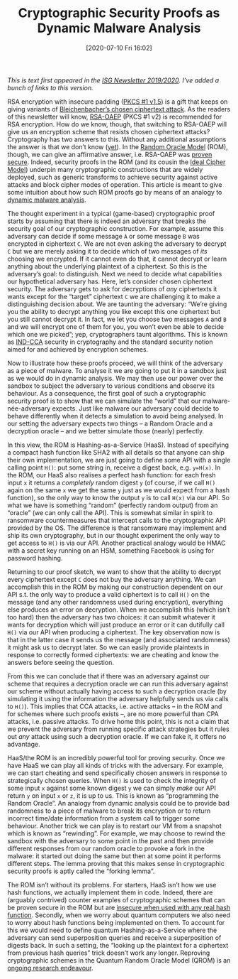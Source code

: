 #+TITLE: Cryptographic Security Proofs as Dynamic Malware Analysis
#+BLOG: martinralbrecht
#+POSTID: 1839
#+DATE: [2020-07-10 Fri 16:02]
#+OPTIONS: toc:nil num:nil todo:nil pri:nil tags:nil ^:nil
#+CATEGORY: cryptography
#+TAGS: random oracle model, cryptography, provable security, malware analysis, 
#+DESCRIPTION:

/This is text first appeared in the [[https://royalholloway.ac.uk/media/13586/isg-newsletter-2019-20.pdf][ISG Newsletter 2019/2020]]. I’ve added a bunch of links to this version./

RSA encryption with insecure padding ([[https://en.wikipedia.org/wiki/PKCS_1][PKCS #1 v1.5]]) is a gift that keeps on giving variants of [[http://archiv.infsec.ethz.ch/education/fs08/secsem/bleichenbacher98.pdf][Bleichenbacher’s chosen ciphertext attack]]. As the readers of this newsletter will know, [[https://en.wikipedia.org/wiki/Optimal_asymmetric_encryption_padding][RSA-OAEP]] (PKCS #1 v2) is recommended for RSA encryption. How do we know, though, that switching to RSA-OAEP will give us an encryption scheme that resists chosen ciphertext attacks? Cryptography has two answers to this. Without any additional assumptions the answer is that we don’t know ([[https://ia.cr/2018/1170][yet]]). In the [[https://blog.cryptographyengineering.com/2011/09/29/what-is-random-oracle-model-and-why-3/][Random Oracle Model]] (ROM), though, we can give an affirmative answer, i.e. RSA-OAEP was [[https://www.iacr.org/archive/crypto2001/21390259.pdf][proven secure]]. Indeed, security proofs in the ROM (and its cousin the [[https://ia.cr/2005/210][Ideal Cipher Model]]) underpin many cryptographic constructions that are widely deployed, such as generic transforms to achieve security against active attacks and block cipher modes of operation. This article is meant to give some intuition about how such ROM proofs go by means of an analogy to [[https://link.springer.com/referenceworkentry/10.1007%2F978-1-4419-5906-5_846][dynamic malware analysis]].

#+HTML:<!--more-->

The thought experiment in a typical (game-based) cryptographic proof starts by assuming that there is indeed an adversary that breaks the security goal of our cryptographic construction. For example, assume this adversary can decide if some message ~A~ or some message ~B~ was encrypted in ciphertext ~C~. We are not even asking the adversary to decrypt ~C~ but we are merely asking it to decide which of two messages of /its/ choosing we encrypted. If it cannot even do that, it cannot decrypt or learn anything about the underlying plaintext of a ciphertext. So this is the adversary’s goal: to distinguish. Next we need to decide what capabilities our hypothetical adversary has. Here, let’s consider chosen ciphertext security. The adversary gets to ask for decryptions of /any/ ciphertexts it wants except for the “target” ciphertext ~C~ we are challenging it to make a distinguishing decision about. We are taunting the adversary: “We’re giving you the ability to decrypt anything you like except this one ciphertext but you still cannot decrypt it. In fact, we let you choose two messages ~A~ and ~B~ and we will encrypt one of them for you, you won’t even be able to decide which one we picked”; yep, cryptographers taunt algorithms. This is known as [[https://en.wikipedia.org/wiki/Ciphertext_indistinguishability][IND-CCA]] security in cryptography and the standard security notion aimed for and achieved by encryption schemes.

Now to illustrate how these proofs proceed, we will think of the adversary as a piece of malware. To analyse it we are going to put it in a sandbox just as we would do in dynamic analysis. We may then use our power over the sandbox to subject the adversary to various conditions and observe its behaviour. As a consequence, the first goal of such a cryptographic security proof is to show that we can simulate the “world” that our malware-née-adversary expects. Just like malware our adversary could decide to behave differently when it detects a simulation to avoid being analysed. In our setting the adversary expects two things – a Random Oracle and a decryption oracle – and we better simulate those (nearly) perfectly.

In this view, the ROM is Hashing-as-a-Service (HaaS). Instead of specifying a compact hash function like SHA2 with all details so that anyone can ship their own implementation, we are just going to define some API with a single calling point ~H()~: put some string in, receive a digest back, e.g. ~y=H(x)~. In the ROM, our HaaS also realises a perfect hash function: for each fresh input ~x~ it returns a /completely/ random digest ~y~ (of course, if we call ~H()~ again on the same ~x~ we get the same ~y~ just as we would expect from a hash function), so the only way to know the output ~y~ is to call ~H(x)~ via our API. So what we have is something “random” (perfectly random output) from an “oracle” (we can only call the API). This is somewhat similar in spirit to ransomware countermeasures that intercept calls to the cryptographic API provided by the OS. The difference is that ransomware may implement and ship its own cryptography, but in our thought experiment the only way to get access to ~H()~ is via our API. Another practical analogy would be HMAC with a secret key running on an HSM, something Facebook is using for password hashing.

Returning to our proof sketch, we want to show that the ability to decrypt every ciphertext except ~C~ does not buy the adversary anything. We can accomplish this in the ROM by making our construction dependent on our API s.t. the only way to produce a valid ciphertext is to call ~H()~ on the message (and any other randomness used during encryption), everything else produces an error on decryption. When we accomplish this (which isn’t too hard) then the adversary has two choices: it can submit whatever it wants for decryption which will just produce an error or it can dutifully call ~H()~ via our API when producing a ciphertext. The key observation now is that in the latter case it sends us the message (and associated randomness) it might ask us to decrypt later. So we can easily provide plaintexts in response to correctly formed ciphertexts: we are cheating and know the answers before seeing the question. 

From this we can conclude that if there was an adversary against our scheme that requires a decryption oracle we can run this adversary against our scheme without actually having access to such a decryption oracle (by simulating it using the information the adversary helpfully sends us via calls to ~H()~). This implies that CCA attacks, i.e. active attacks – in the ROM and for schemes where such proofs exists –, are no more powerful than CPA attacks, i.e. passive attacks. To drive home this point, this is not a claim that we prevent the adversary from running specific attack strategies but it rules out /any/ attack using such a decryption oracle. If we can fake it, it offers no advantage.

HaaS/the ROM is an incredibly powerful tool for proving security. Once we have HaaS we can play all kinds of tricks with the adversary. For example, we can start cheating and send specifically chosen answers in response to strategically chosen queries. When ~H()~ is used to check the integrity of some input ~x~ against some known digest ~y~ we can simply /make/ our API return ~y~ on input ~x~ or ~z~, it is up to us. This is known as “programming the Random Oracle”. An analogy from dynamic analysis could be to provide bad randomness to a piece of malware to break its encryption or to return incorrect time/date information from a system call to trigger some behaviour. Another trick we can play is to restart our VM from a snapshot which is known as “rewinding”. For example, we may choose to rewind the sandbox with the adversary to some point in the past and then provide different responses from our random oracle to provoke a fork in the malware: it started out doing the same but then at some point it performs different steps. The lemma proving that this makes sense in cryptographic security proofs is aptly called the “forking lemma”.

The ROM isn’t without its problems. For starters, HaaS isn’t how we use hash functions, we actually implement them in code. Indeed, there are (arguably contrived) counter examples of cryptographic schemes that can be proven secure in the ROM but are [[https://ia.cr/1998/011][insecure when used with any real hash function]]. Secondly, when we worry about quantum computers we also need to worry about hash functions being implemented on them. To account for this we would need to define quantum Hashing-as-a-Service where the adversary can send superposition queries and receive a superposition of digests back. In such a setting, the “looking up the plaintext for a ciphertext from previous hash queries” trick doesn’t work any longer. Reproving cryptographic schemes in the Quantum Random Oracle Model (QROM) is an [[https://ia.cr/2019/590][ongoing research endeavour]].
